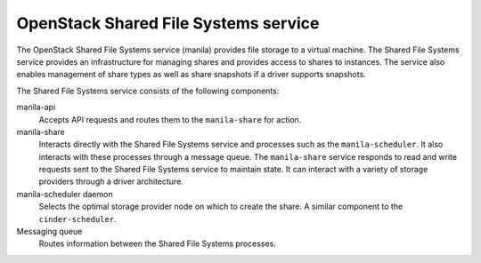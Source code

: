 =====================================
OpenStack Shared File Systems service
=====================================

The OpenStack Shared File Systems service (manila) provides file
storage to a virtual machine. The Shared File Systems service
provides an infrastructure for managing shares and provides access
to shares to instances. The service also enables management of share
types as well as share snapshots if a driver supports snapshots.

The Shared File Systems service consists of the following components:

manila-api
  Accepts API requests and routes them to the ``manila-share`` for
  action.

manila-share
  Interacts directly with the Shared File Systems service and processes
  such as the ``manila-scheduler``. It also interacts with these processes
  through a message queue. The ``manila-share`` service responds to read
  and write requests sent to the Shared File Systems service to maintain
  state. It can interact with a variety of storage providers through a
  driver architecture.

manila-scheduler daemon
  Selects the optimal storage provider node on which to create the
  share. A similar component to the ``cinder-scheduler``.

Messaging queue
  Routes information between the Shared File Systems processes.
